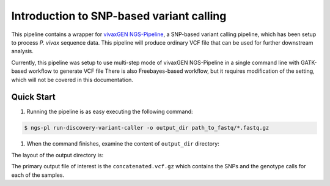Introduction to SNP-based variant calling
==========================================

This pipeline contains a wrapper for `vivaxGEN NGS-Pipeline <https://github.com/vivaxgen/ngs-pipeline/>`_, a SNP-based variant
calling pipeline, which has been setup to process *P. vivax* sequence data.
This pipeline will produce ordinary VCF file that can be used for further
downstream analysis.

Currently, this pipeline was setup to use multi-step mode of vivaxGEN
NGS-Pipeline in a single command line with GATK-based workflow to generate VCF
file
There is also Freebayes-based workflow, but it requires modification of the
setting, which will not be covered in this documentation.

Quick Start
------------

#. Running the pipeline is as easy executing the following command:

.. code-block:: console

    $ ngs-pl run-discovery-variant-caller -o output_dir path_to_fastq/*.fastq.gz

#. When the command finishes, examine the content of ``output_dir`` directory:

The layout of the output directory is:

.. code-block:: console
    $ tree output_dir
    output_dir/
        metafile/
                manifest.tsv
        analysis/
                SAMPLE-1/
                    gvcf/
                        SAMPLE-1-PvP01_all_v2.g.vcf.gz
                        SAMPLE-1-PvP01_all_v2.g.vcf.gz.tbi
                    maps/
                        mapped-final.bam
                        mapped-final.bam.bai
                    reads/
                        raw-0_R1.fastq.gz
                        raw-0_R2.fastq.gz
                    logs/
                        ...
                SAMPLE-2/
                ...
        joint/
            concatenated.vcf.gz
            vcfs/
        reports/
            ...
        completed_samples/
            SAMPLE-1/
                ...
            SAMPLE-2/
                ...
        failed_samples/
            ...
        
The primary output file of interest is the ``concatenated.vcf.gz`` which contains the SNPs and the genotype calls for each of the samples.